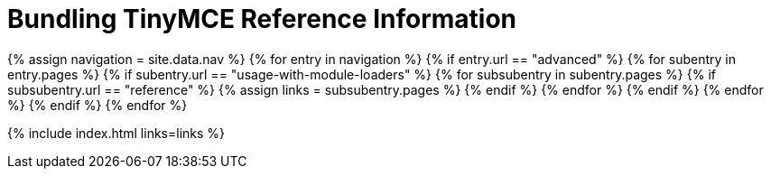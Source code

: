 = Bundling TinyMCE Reference Information
:description: Reference information for bundling TinyMCE
:description_short: Reference information for bundling TinyMCE
:title_nav: Reference
:type: folder

{% assign navigation = site.data.nav %}
{% for entry in navigation %}
  {% if entry.url == "advanced" %}
    {% for subentry in entry.pages %}
      {% if subentry.url == "usage-with-module-loaders" %}
        {% for subsubentry in subentry.pages %}
          {% if subsubentry.url == "reference" %}
            {% assign links = subsubentry.pages %}
          {% endif %}
        {% endfor %}
      {% endif %}
    {% endfor %}
  {% endif %}
{% endfor %}

{% include index.html links=links %}
